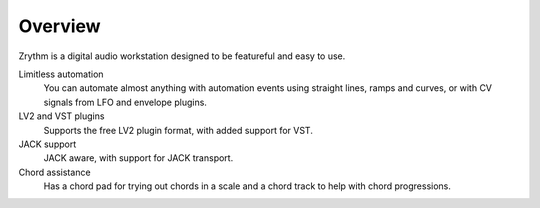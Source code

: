 .. This is part of the Zrythm Manual.
   Copyright (C) 2019 Alexandros Theodotou <alex at zrythm dot org>
   See the file index.rst for copying conditions.

Overview
========

Zrythm is a digital audio workstation designed to be
featureful and easy to use.

Limitless automation
  You can automate almost anything with automation
  events using straight lines, ramps and curves,
  or with CV signals from LFO and envelope plugins.
LV2 and VST plugins
  Supports the free LV2 plugin format, with added support
  for VST.
JACK support
  JACK aware, with support for JACK transport.
Chord assistance
  Has a chord pad for trying out chords in a scale and
  a chord track to help with chord progressions.
